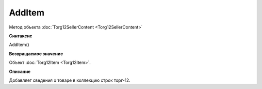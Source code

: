 ﻿AddItem 
=============================

Метод объекта :doc:`Torg12SellerContent <Torg12SellerContent>`

**Синтаксис**


AddItem()

**Возвращаемое значение**


Объект :doc:`Torg12Item <Torg12Item>`.

**Описание**


Добавляет сведения о товаре в коллекцию строк торг-12.

